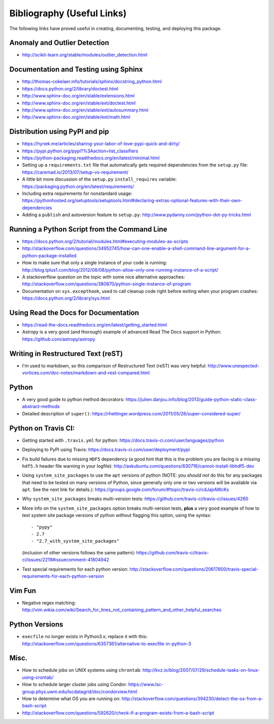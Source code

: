 Bibliography (Useful Links)
===========================

The following links have proved useful in creating, documenting, testing, and
deploying this package.

Anomaly and Outlier Detection
-----------------------------

* http://scikit-learn.org/stable/modules/outlier_detection.html

Documentation and Testing using Sphinx
--------------------------------------

* http://thomas-cokelaer.info/tutorials/sphinx/docstring_python.html
* https://docs.python.org/2/library/doctest.html
* http://www.sphinx-doc.org/en/stable/extensions.html
* http://www.sphinx-doc.org/en/stable/ext/doctest.html
* http://www.sphinx-doc.org/en/stable/ext/autosummary.html
* http://www.sphinx-doc.org/en/stable/ext/math.html

Distribution using PyPI and pip
-------------------------------

* https://hynek.me/articles/sharing-your-labor-of-love-pypi-quick-and-dirty/
* https://pypi.python.org/pypi?%3Aaction=list_classifiers
* https://python-packaging.readthedocs.org/en/latest/minimal.html
* Setting up a ``requirements.txt`` file that automatically gets required
  dependencies from the ``setup.py`` file: https://caremad.io/2013/07/setup-vs-requirement/
* A little bit more discussion of the ``setup.py`` ``install_requires``
  variable: https://packaging.python.org/en/latest/requirements/
* Including extra requirements for nonstandard usage:
  https://pythonhosted.org/setuptools/setuptools.html#declaring-extras-optional-features-with-their-own-dependencies
* Adding a ``publish`` and autoversion feature to ``setup.py``: http://www.pydanny.com/python-dot-py-tricks.html

Running a Python Script from the Command Line
---------------------------------------------

* https://docs.python.org/2/tutorial/modules.html#executing-modules-as-scripts
* http://stackoverflow.com/questions/34952745/how-can-one-enable-a-shell-command-line-argument-for-a-python-package-installed
* How to make sure that only a single instance of your code is running:
  http://blog.tplus1.com/blog/2012/08/08/python-allow-only-one-running-instance-of-a-script/
* A stackoverflow question on the topic with some nice alternative approaches:
  http://stackoverflow.com/questions/380870/python-single-instance-of-program
* Documentation on ``sys.excepthook``, used to call cleanup code right before
  exiting when your program crashes: https://docs.python.org/2/library/sys.html

Using Read the Docs for Documentation
-------------------------------------

* https://read-the-docs.readthedocs.org/en/latest/getting_started.html
* Astropy is a very good (and thorough) example of advanced Read The Docs
  support in Python: https://github.com/astropy/astropy

Writing in Restructured Text (reST)
-----------------------------------

* I'm used to markdown, so this comparison of Restructured Text (reST) was very
  helpful: http://www.unexpected-vortices.com/doc-notes/markdown-and-rest-compared.html

Python
------

* A very good guide to python method decorators: https://julien.danjou.info/blog/2013/guide-python-static-class-abstract-methods
* Detailed description of ``super()``: https://rhettinger.wordpress.com/2011/05/26/super-considered-super/

Python on Travis CI:
--------------------

* Getting started with ``.travis.yml`` for python: https://docs.travis-ci.com/user/languages/python
* Deploying to PyPI using Travis: https://docs.travis-ci.com/user/deployment/pypi
* Fix build failures due to missing ``HDF5`` dependency (a good hint that this
  is the problem you are facing is a missing ``hdf5.h`` header file warning in your
  logfile): http://askubuntu.com/questions/630716/cannot-install-libhdf5-dev
* Using ``system_site_packages`` to use the ``apt`` versions of python (NOTE:
  you *should not* do this for any packages that need to be tested on many
  versions of Python, since generally only one or two versions will be available
  via ``apt``. See the next link for details.): https://groups.google.com/forum/#!topic/travis-ci/cdJajrAWcKs
* Why ``system_site_packages`` breaks multi-version tests: https://github.com/travis-ci/travis-ci/issues/4260
* More info on the ``system_site_packages`` option breaks multi-version tests,
  **plus** a very good example of how to test system site package versions of
  python *without* flagging this option, using the syntax:

  ::

      - "pypy"
      - 2.7
      - "2.7_with_system_site_packages"

  (inclusion of other versions follows the same pattern): https://github.com/travis-ci/travis-ci/issues/2219#issuecomment-41804942
* Test special requirements for each python version: http://stackoverflow.com/questions/20617600/travis-special-requirements-for-each-python-version

Vim Fun
-------

* Negative regex matching: http://vim.wikia.com/wiki/Search_for_lines_not_containing_pattern_and_other_helpful_searches

Python Versions
---------------

* ``execfile`` no longer exists in Python3.x; replace it with this:  http://stackoverflow.com/questions/6357361/alternative-to-execfile-in-python-3

Misc.
-----

* How to schedule jobs on UNIX systems using ``chrontab``: http://kvz.io/blog/2007/07/29/schedule-tasks-on-linux-using-crontab/
* How to schedule larger cluster jobs using Condor: https://www.lsc-group.phys.uwm.edu/lscdatagrid/doc/condorview.html
* How to determine what OS you are running on: http://stackoverflow.com/questions/394230/detect-the-os-from-a-bash-script
* http://stackoverflow.com/questions/592620/check-if-a-program-exists-from-a-bash-script

